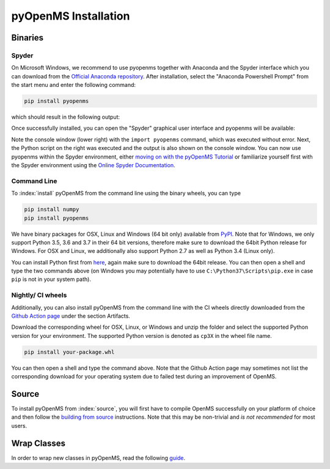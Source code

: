 pyOpenMS Installation
=====================

Binaries
********

Spyder
------

On Microsoft Windows, we recommend to use pyopenms together with Anaconda and
the Spyder interface which you can download from the `Official Anaconda
repository <https://www.anaconda.com/distribution/>`_. After installation,
select the "Anaconda Powershell Prompt" from the start menu and enter the
following command:

.. code-block:: bash

  pip install pyopenms

which should result in the following output:

.. image:: img/anaconda_prompt.png

Once successfully installed, you can open the "Spyder" graphical user interface
and pyopenms will be available:

.. image:: img/spyder.png

Note the console window (lower right) with the ``import pyopenms`` command,
which was executed without error. Next, the Python script on the right was
executed and the output is also shown on the console window.
You can now use pyopenms within the Spyder environment,
either `moving on with the pyOpenMS Tutorial <getting_started.html>`_ 
or familiarize yourself first with the Spyder environment using
the `Online Spyder Documentation <https://docs.spyder-ide.org/>`_.

.. Recommendation: In order to enable interactive plots that allow zooming, we recommend to change the default plotting backend in Spyder. Go to Tools > preferences > IPython console > Graphics > Graphics backend and then change "Backend" to "Automatic".
.. NOTE: this currently does not work, see https://github.com/spyder-ide/spyder/issues/9227
.. NOTE: this means currently there is no interactive plotting with Spyder :-(

Command Line
------------

To :index:`install` pyOpenMS from the command line using the binary wheels, you
can type

.. code-block:: bash

  pip install numpy
  pip install pyopenms


We have binary packages for OSX, Linux and Windows (64 bit only) available from
`PyPI <https://pypi.org/project/pyopenms>`_. Note that for Windows, we only
support Python 3.5, 3.6 and 3.7 in their 64 bit versions, therefore make sure
to download the 64bit Python release for Windows. For OSX and Linux, we
additionally also support Python 2.7 as well as Python 3.4 (Linux only).

You can install Python first from `here <https://www.python.org/downloads/>`_,
again make sure to download the 64bit release. You can then open a shell and
type the two commands above (on Windows you may potentially have to use
``C:\Python37\Scripts\pip.exe`` in case ``pip`` is not in your system path).

Nightly/ CI wheels
-------------------

Additionally, you can also install pyOpenMS from the command line with the CI wheels
directly downloaded from the `Github Action page <https://github.com/OpenMS/OpenMS/actions/runs/1365671352>`_
under the section Artifacts. 

.. image:: img/githubActionWheels.png

Download the corresponding wheel for OSX, Linux, or Windows and unzip
the folder and select the supported Python version for your environment.
The supported Python version is denoted as ``cp3X`` in the wheel file name. 

.. code-block:: bash

  pip install your-package.whl


You can then open a shell and type the command above. Note that the Github Action page
may sometimes not list the corresponding download for your operating system 
due to failed test during an improvement of OpenMS. 


Source
******

To install pyOpenMS from :index:`source`, you will first have to compile OpenMS
successfully on your platform of choice and then follow the `building from
source <build_from_source.html>`_ instructions. Note that this may be
non-trivial and *is not recommended* for most users.

Wrap Classes
************

In order to wrap new classes in pyOpenMS, read the following `guide
<wrap_classes.html>`_.
